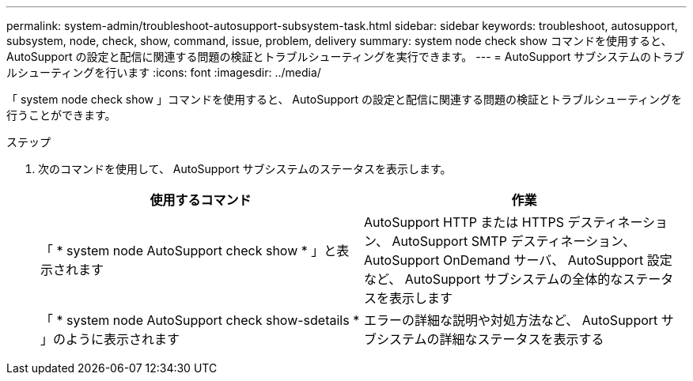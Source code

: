---
permalink: system-admin/troubleshoot-autosupport-subsystem-task.html 
sidebar: sidebar 
keywords: troubleshoot, autosupport, subsystem, node, check, show, command, issue, problem, delivery 
summary: system node check show コマンドを使用すると、 AutoSupport の設定と配信に関連する問題の検証とトラブルシューティングを実行できます。 
---
= AutoSupport サブシステムのトラブルシューティングを行います
:icons: font
:imagesdir: ../media/


[role="lead"]
「 system node check show 」コマンドを使用すると、 AutoSupport の設定と配信に関連する問題の検証とトラブルシューティングを行うことができます。

.ステップ
. 次のコマンドを使用して、 AutoSupport サブシステムのステータスを表示します。
+
|===
| 使用するコマンド | 作業 


 a| 
「 * system node AutoSupport check show * 」と表示されます
 a| 
AutoSupport HTTP または HTTPS デスティネーション、 AutoSupport SMTP デスティネーション、 AutoSupport OnDemand サーバ、 AutoSupport 設定など、 AutoSupport サブシステムの全体的なステータスを表示します



 a| 
「 * system node AutoSupport check show-sdetails * 」のように表示されます
 a| 
エラーの詳細な説明や対処方法など、 AutoSupport サブシステムの詳細なステータスを表示する

|===

